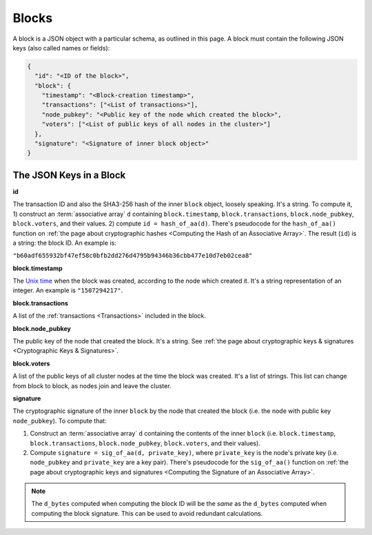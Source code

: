 Blocks
======

A block is a JSON object with a particular schema,
as outlined in this page.
A block must contain the following JSON keys
(also called names or fields):

.. code-block:: json

    {
      "id": "<ID of the block>",
      "block": {
        "timestamp": "<Block-creation timestamp>",
        "transactions": ["<List of transactions>"],
        "node_pubkey": "<Public key of the node which created the block>",
        "voters": ["<List of public keys of all nodes in the cluster>"]
      },
      "signature": "<Signature of inner block object>"
    }


The JSON Keys in a Block
------------------------

**id**

The transaction ID and also the SHA3-256 hash
of the inner ``block`` object, loosely speaking.
It's a string.
To compute it, 1) construct an :term:`associative array` ``d`` containing
``block.timestamp``, ``block.transactions``, ``block.node_pubkey``,
``block.voters``, and their values. 2) compute ``id = hash_of_aa(d)``.
There's pseudocode for the ``hash_of_aa()`` function
on :ref:`the page about cryptographic hashes 
<Computing the Hash of an Associative Array>`.
The result (``id``) is a string: the block ID.
An example is:

``"b60adf655932bf47ef58c0bfb2dd276d4795b94346b36cbb477e10d7eb02cea8"``


**block.timestamp**

The `Unix time <https://en.wikipedia.org/wiki/Unix_time>`_
when the block was created, according to the node which created it.
It's a string representation of an integer.
An example is ``"1507294217"``.


**block.transactions**

A list of the :ref:`transactions <Transactions>` included in the block.


**block.node_pubkey**

The public key of the node that created the block.
It's a string.
See :ref:`the page about cryptographic keys & signatures
<Cryptographic Keys & Signatures>`.


**block.voters**

A list of the public keys of all cluster nodes at the time the block was created.
It's a list of strings.
This list can change from block to block, as nodes join and leave the cluster.


**signature**

The cryptographic signature of the inner ``block``
by the node that created the block
(i.e. the node with public key ``node_pubkey``).
To compute that:

#. Construct an :term:`associative array` ``d`` containing the contents of the inner ``block``
   (i.e. ``block.timestamp``, ``block.transactions``, ``block.node_pubkey``, ``block.voters``,
   and their values).
#. Compute ``signature = sig_of_aa(d, private_key)``, where ``private_key`` is the node's private key
   (i.e. ``node_pubkey`` and ``private_key`` are a key pair). There's pseudocode
   for the ``sig_of_aa()`` function on :ref:`the page about cryptographic keys and signatures 
   <Computing the Signature of an Associative Array>`.

.. note::

   The ``d_bytes`` computed when computing the block ID will be the *same* as the ``d_bytes`` computed when computing the block signature. This can be used to avoid redundant calculations.

